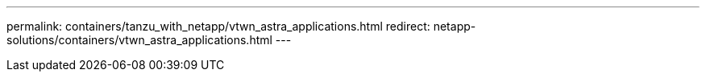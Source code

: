 ---
permalink: containers/tanzu_with_netapp/vtwn_astra_applications.html
redirect: netapp-solutions/containers/vtwn_astra_applications.html
---
